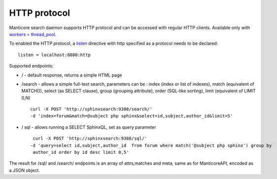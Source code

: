 HTTP protocol
-------------

Manticore search daemon supports HTTP protocol and can be accessed with
regular HTTP clients. Available only with `workers =
thread\_pool <../searchd_program_configuration_options/networkers.md>`__.

To enabled the HTTP protocol, a
`listen <../searchd_program_configuration_options/listen.md>`__
directive with http specified as a protocol needs to be declared:

::


    listen = localhost:8080:http

Supported endpoints:

-  / - default response, returns a simple HTML page

-  /search - allows a simple full-text search, parameters can be : index
   (index or list of indexes), match (equivalent of MATCH()), select (as
   SELECT clause), group (grouping attribute), order (SQL-like sorting),
   limit (equivalent of LIMIT 0,N)

   ::

       curl -X POST 'http://sphinxsearch:9308/search/' 
       -d 'index=forum&match=@subject php sphinx&select=id,subject,author_id&limit=5'

-  / sql - allows running a SELECT SphinxQL, set as query parameter

   ::


        curl -X POST 'http://sphinxsearch:9308/sql/' 
       -d 'query=select id,subject,author_id  from forum where match('@subject php sphinx') group by
        author_id order by id desc limit 0,5'

The result for /sql/ and /search/ endpoints is an array of attrs,matches
and meta, same as for ManticoreAPI, encoded as a JSON object.
